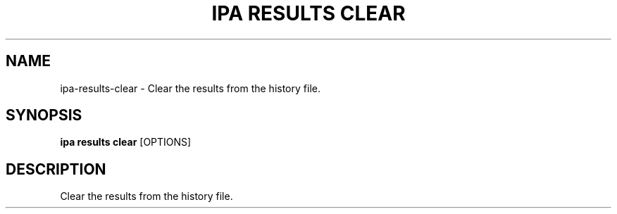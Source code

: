 .TH "IPA RESULTS CLEAR" "1" "21-Jun-2018" "" "ipa results clear Manual"
.SH NAME
ipa\-results\-clear \- Clear the results from the history file.
.SH SYNOPSIS
.B ipa results clear
[OPTIONS]
.SH DESCRIPTION
Clear the results from the history file.